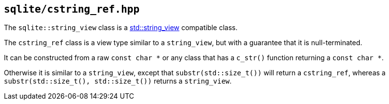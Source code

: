 == `sqlite/cstring_ref.hpp`

[#string_view]

The `sqlite::string_view` class is a https://en.cppreference.com/w/cpp/string/basic_string_view[std::string_view]
compatible class.

[#cstring_ref]

The `cstring_ref` class is a view type similar to a `string_view`, but with a guarantee that it is null-terminated.

It can be constructed from a raw `const char *` or any class that has a `c_str()` function returning a `const char *`.

Otherwise it is similar to a `string_view`, except that `substr(std::size_t())` will return a `cstring_ref`,
whereas a `substr(std::size_t(), std::size_t())` returns a `string_view`.

